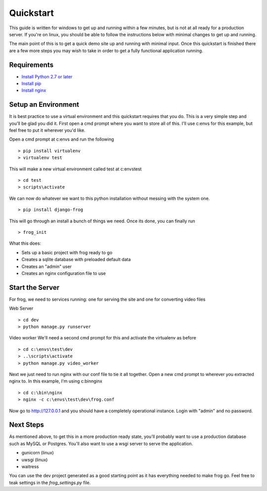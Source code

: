 .. _quickstart:

Quickstart
==========

.. module:: frog.models

This guide is written for windows to get up and running within a few minutes, but is not at all ready for a production server.  If you're on linux, you should be able to follow the instructions below with minimal changes to get up and running.

The main point of this is to get a quick demo site up and running with minimal input.  Once this quickstart is finished there are a few more steps you may wish to take in order to get a fully functional application running.

Requirements
------------

* `Install Python 2.7 or later <http://python.org/download/>`_
* `Install pip <https://pip.pypa.io/en/stable/installing/>`_
* `Install nginx <https://nginx.org/download/nginx-1.12.2.zip>`_


Setup an Environment
--------------------

It is best practice to use a virtual environment and this quickstart requires that you do.  This is a very simple step and you'll be glad you did it.  First open a cmd prompt where you want to store all of this.  I'll use c:\envs for this example, but feel free to put it wherever you'd like.

Open a cmd prompt at c:\envs and run the following

::

    > pip install virtualenv
    > virtualenv test

This will make a new virtual environment called test at c:\envs\test

::

    > cd test
    > scripts\activate

We can now do whatever we want to this python installation without messing with the system one.

::

    > pip install django-frog

This will go through an install a bunch of things we need.  Once its done, you can finally run

::

    > frog_init

What this does:

* Sets up a basic project with frog ready to go
* Creates a sqlite database with preloaded default data
* Creates an "admin" user
* Creates an nginx configuration file to use

Start the Server
----------------

For frog, we need to services running: one for serving the site and one for converting video files

Web Server

::

    > cd dev
    > python manage.py runserver

Video worker
We'll need a second cmd prompt for this and activate the virtualenv as before

::

    > cd c:\envs\test\dev
    > ..\scripts\activate
    > python manage.py video_worker

Next we just need to run nginx with our conf file to tie it all together.  Open a new cmd prompt to wherever you extracted nginx to.  In this example, I'm using c:\bin\nginx

::

    > cd c:\bin\nginx
    > nginx -c c:\envs\test\dev\frog.conf


Now go to http://127.0.0.1 and you should have a completely operational instance.  Login with "admin" and no password.

Next Steps
----------

As mentioned above, to get this in a more production ready state, you'll probably want to use a production database such as MySQL or Postgres.  You'll also want to use a wsgi server to serve the application.

* gunicorn (linux)
* uwsgi (linux)
* waitress

You can use the dev project generated as a good starting point as it has everything needed to make frog go.  Feel free to teak settings in the `frog_settings.py` file.
